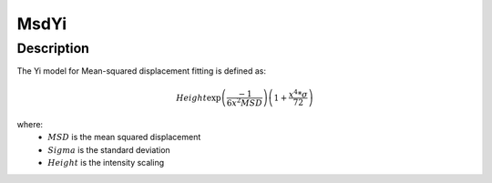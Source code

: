 .. _func-MsdYi:

=====
MsdYi
=====

.. index:: MsdYi

Description
-----------

The Yi model for Mean-squared displacement fitting is defined as:

.. math::

    Height \exp\left(\frac{-1}{6 x^2 MSD}\right) \left(1 + \frac{x^4 * \sigma}{72}\right)

where:
  - :math:`MSD` is the mean squared displacement
  - :math:`Sigma` is the standard deviation
  - :math:`Height` is the intensity scaling

.. attributes::

.. properties::

.. categories::

.. sourcelink::
